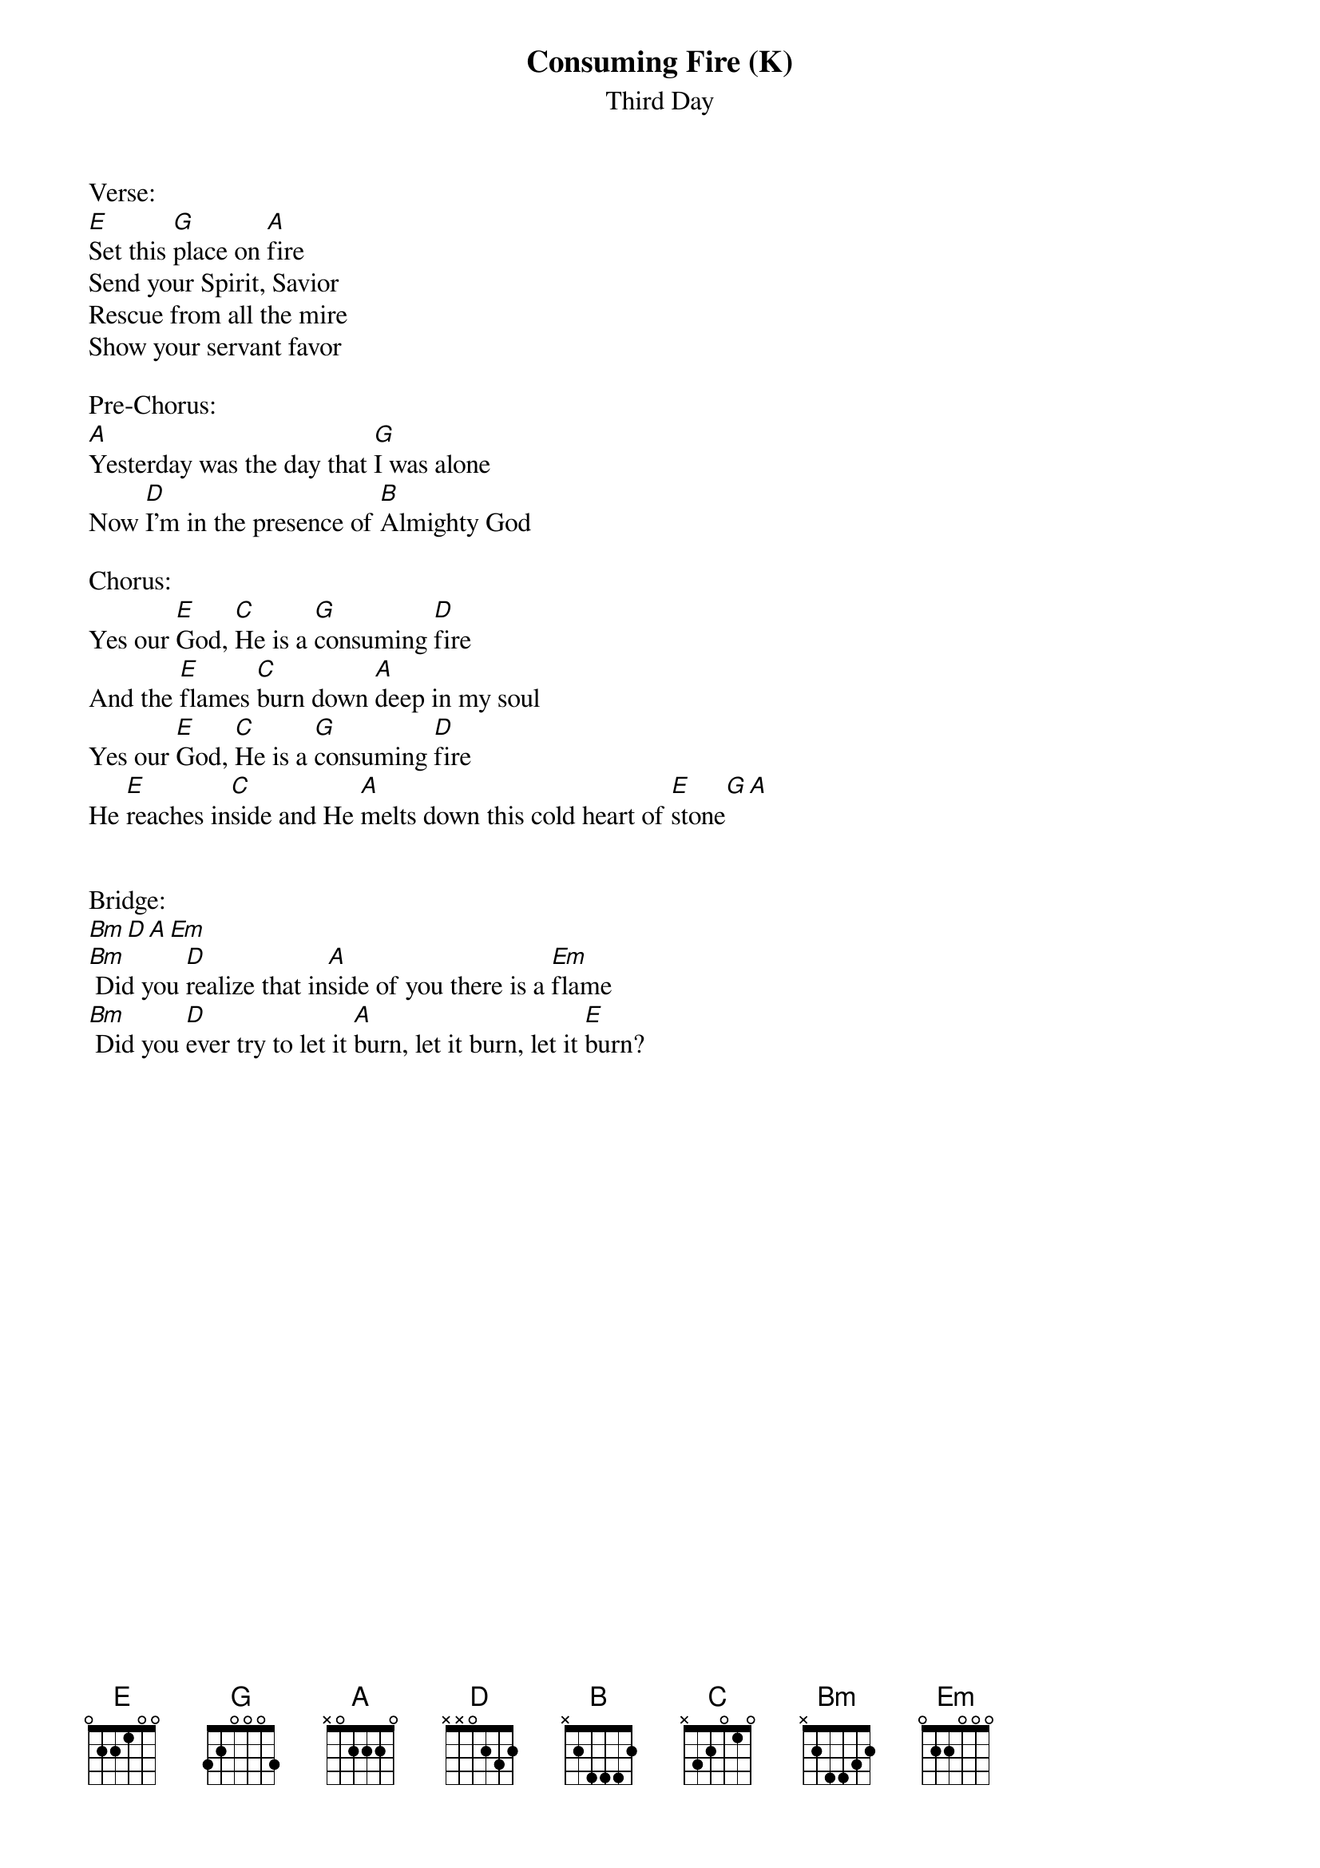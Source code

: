 {title:Consuming Fire (K)}
{subtitle:Third Day}
{key:E}

Verse:
[E]Set this [G]place on [A]fire
Send your Spirit, Savior
Rescue from all the mire
Show your servant favor

Pre-Chorus:
[A]Yesterday was the day that [G]I was alone
Now [D]I'm in the presence of [B]Almighty God

Chorus:
Yes our [E]God, [C]He is a [G]consuming [D]fire
And the [E]flames [C]burn down [A]deep in my soul
Yes our [E]God, [C]He is a [G]consuming [D]fire
He [E]reaches in[C]side and He [A]melts down this cold heart of [E]stone[G][A]


Bridge:
[Bm][D][A][Em]
[Bm] Did you [D]realize that in[A]side of you there is a [Em]flame
[Bm] Did you [D]ever try to let it [A]burn, let it burn, let it [E]burn?
